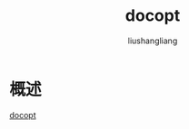 # -*- coding:utf-8-*-
#+TITLE: docopt
#+AUTHOR: liushangliang
#+EMAIL: phenix3443+github@gmail.com

* 概述
  [[https://github.com/docopt/docopt.c][docopt]]
